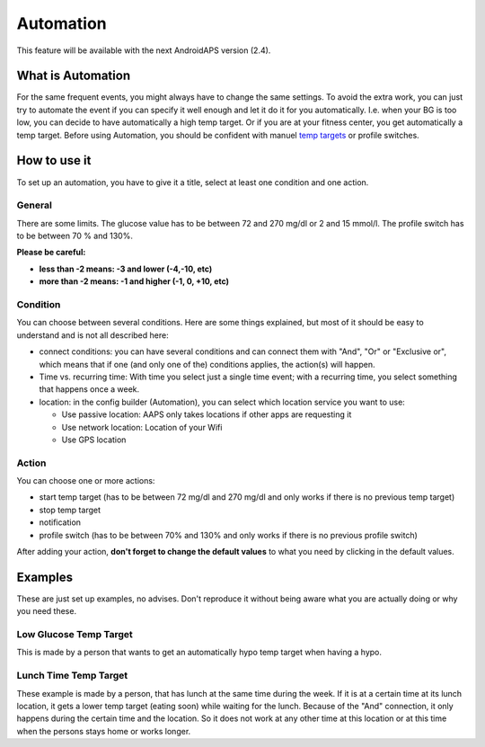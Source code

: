 Automation
***************
This feature will be available with the next AndroidAPS version (2.4). 

What is Automation
===================
For the same frequent events, you might always have to change the same settings. To avoid the extra work, you can just try to automate the event if you can specify it well enough and let it do it for you automatically. I.e. when your BG is too low, you can decide to have automatically a high temp target. Or if you are at your fitness center, you get automatically a temp target. Before using Automation, you should be confident with manuel `temp targets <./temptarget.html>`_ or profile switches. 

.. image:: ../images/Automation1.png
  :alt: Automation1

How to use it
================
To set up an automation, you have to give it a title, select at least one condition and one action. 

General
--------
There are some limits. The glucose value has to be between 72 and 270 mg/dl or 2 and 15 mmol/l. The profile switch has to be between 70 % and 130%.

**Please be careful:**

* **less than -2 means: -3 and lower (-4,-10, etc)**
* **more than -2 means: -1 and higher (-1, 0, +10, etc)**


Condition
------------
You can choose between several conditions. Here are some things explained, but most of it should be easy to understand and is not all described here:

* connect conditions: you can have several conditions and can connect them with "And", "Or" or "Exclusive or", which means that if one (and only one of the) conditions applies, the action(s) will happen. 
* Time vs. recurring time: With time you select just a single time event; with a recurring time, you select something that happens once a week.
* location: in the config builder (Automation), you can select which location service you want to use:

  * Use passive location: AAPS only takes locations if other apps are requesting it
  * Use network location: Location of your Wifi
  * Use GPS location
  
Action
------
You can choose one or more actions: 

* start temp target (has to be between 72 mg/dl and 270 mg/dl and only works if there is no previous temp target)
* stop temp target
* notification
* profile switch (has to be between 70% and 130% and only works if there is no previous profile switch)

After adding your action, **don't forget to change the default values** to what you need by clicking in the default values.
 


Examples
==========
These are just set up examples, no advises. Don't reproduce it without being aware what you are actually doing or why you need these.

Low Glucose Temp Target
------------------------------------
.. image:: ../images/Automation2.png
  :alt: Automation2

This is made by a person that wants to get an automatically hypo temp target when having a hypo.

Lunch Time Temp Target
------------------------
.. image:: ../images/Automation3.png
  :alt: Automation3
  
These example is made by a person, that has lunch at the same time during the week. If it is at a certain time at its lunch location, it gets a lower temp target (eating soon) while waiting for the lunch. Because of the "And" connection, it only happens during the certain time and the  location. So it does not work at any other time at this location or at this time when the persons stays home or works longer. 



